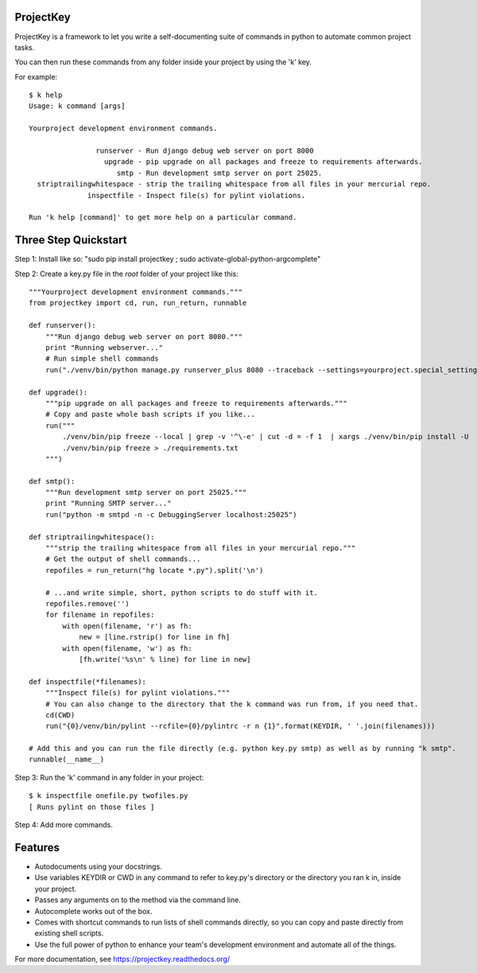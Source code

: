 ProjectKey
==========

ProjectKey is a framework to let you write a self-documenting suite of commands in
python to automate common project tasks.

You can then run these commands from any folder inside your project by using the 'k'
key.

For example::

    $ k help
    Usage: k command [args]
    
    Yourproject development environment commands.
    
                    runserver - Run django debug web server on port 8000
                      upgrade - pip upgrade on all packages and freeze to requirements afterwards.
                         smtp - Run development smtp server on port 25025.
      striptrailingwhitespace - strip the trailing whitespace from all files in your mercurial repo.
                  inspectfile - Inspect file(s) for pylint violations.
    
    Run 'k help [command]' to get more help on a particular command.


Three Step Quickstart
=====================

Step 1: Install like so: "sudo pip install projectkey ; sudo activate-global-python-argcomplete"

Step 2: Create a key.py file in the *root* folder of your project like this::
    
    """Yourproject development environment commands."""
    from projectkey import cd, run, run_return, runnable
    
    def runserver():
        """Run django debug web server on port 8080."""
        print "Running webserver..."
        # Run simple shell commands
        run("./venv/bin/python manage.py runserver_plus 8080 --traceback --settings=yourproject.special_settings")

    def upgrade():
        """pip upgrade on all packages and freeze to requirements afterwards."""
        # Copy and paste whole bash scripts if you like...
        run("""
            ./venv/bin/pip freeze --local | grep -v '^\-e' | cut -d = -f 1  | xargs ./venv/bin/pip install -U
            ./venv/bin/pip freeze > ./requirements.txt
        """)

    def smtp():
        """Run development smtp server on port 25025."""
        print "Running SMTP server..."
        run("python -m smtpd -n -c DebuggingServer localhost:25025")
    
    def striptrailingwhitespace():
        """strip the trailing whitespace from all files in your mercurial repo."""
        # Get the output of shell commands...
        repofiles = run_return("hg locate *.py").split('\n')
        
        # ...and write simple, short, python scripts to do stuff with it.
        repofiles.remove('')
        for filename in repofiles:
            with open(filename, 'r') as fh:
                new = [line.rstrip() for line in fh]
            with open(filename, 'w') as fh:
                [fh.write('%s\n' % line) for line in new]

    def inspectfile(*filenames):
        """Inspect file(s) for pylint violations."""
        # You can also change to the directory that the k command was run from, if you need that.
        cd(CWD)
        run("{0}/venv/bin/pylint --rcfile={0}/pylintrc -r n {1}".format(KEYDIR, ' '.join(filenames)))
    
    # Add this and you can run the file directly (e.g. python key.py smtp) as well as by running "k smtp".
    runnable(__name__)

Step 3: Run the 'k' command in any folder in your project::

    $ k inspectfile onefile.py twofiles.py
    [ Runs pylint on those files ]

Step 4: Add more commands.


Features
========

* Autodocuments using your docstrings.
* Use variables KEYDIR or CWD in any command to refer to key.py's directory or the directory you ran k in, inside your project.
* Passes any arguments on to the method via the command line.
* Autocomplete works out of the box.
* Comes with shortcut commands to run lists of shell commands directly, so you can copy and paste directly from existing shell scripts.
* Use the full power of python to enhance your team's development environment and automate all of the things.

For more documentation, see https://projectkey.readthedocs.org/
